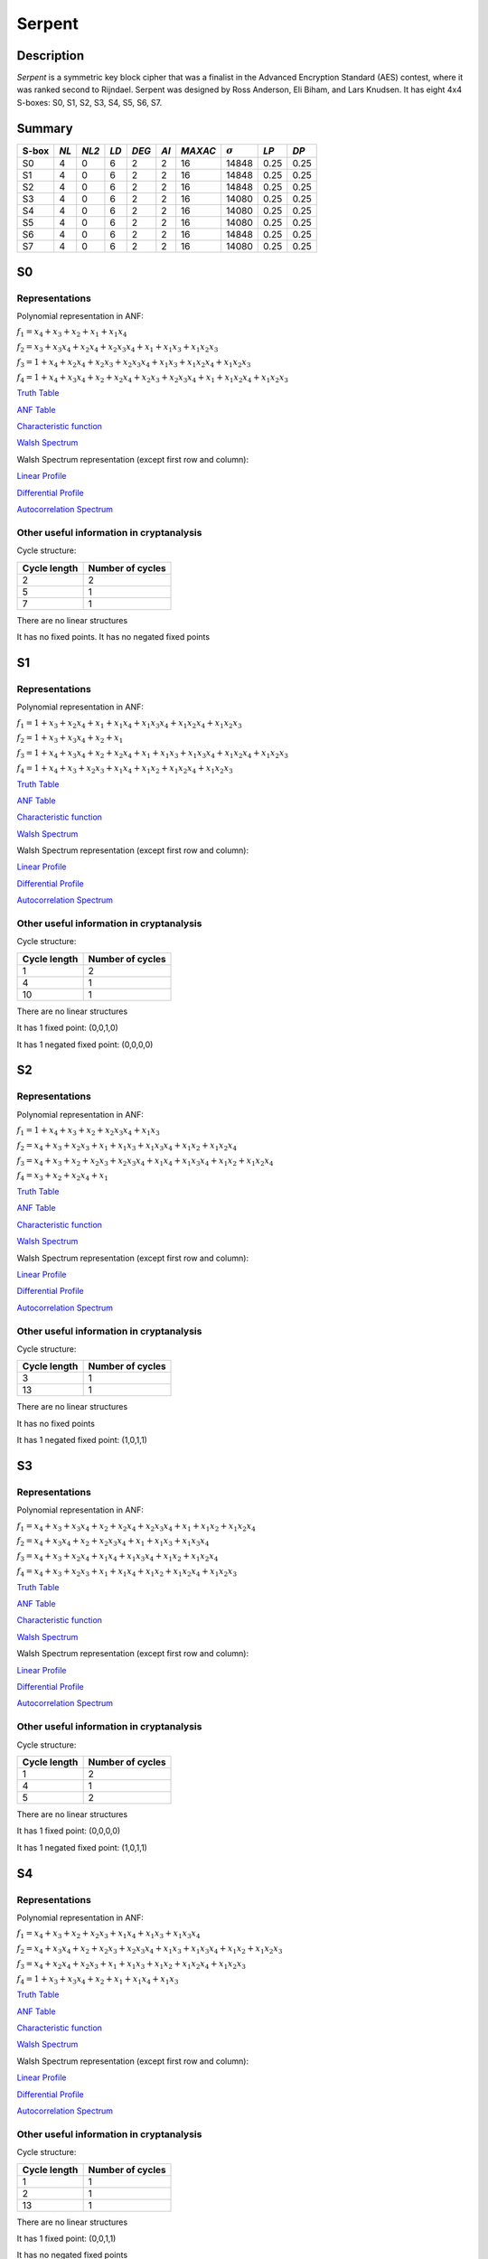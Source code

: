 *******
Serpent
*******

Description
===========

*Serpent* is a symmetric key block cipher that was a finalist in the Advanced Encryption Standard (AES) contest, where it was ranked second to Rijndael. Serpent was designed by Ross Anderson, Eli Biham, and Lars Knudsen. It has eight 4x4 S-boxes: S0, S1, S2, S3, S4, S5, S6, S7.

Summary
=======

+-------+------+-------+------+-------+------+---------+----------------+------------+------+
| S-box | *NL* | *NL2* | *LD* | *DEG* | *AI* | *MAXAC* | :math:`\sigma` | *LP*       | *DP* |
+=======+======+=======+======+=======+======+=========+================+============+======+
| S0    | 4    | 0     | 6    | 2     | 2    | 16      | 14848          | 0.25       | 0.25 |
+-------+------+-------+------+-------+------+---------+----------------+------------+------+
| S1    | 4    | 0     | 6    | 2     | 2    | 16      | 14848          | 0.25       | 0.25 |
+-------+------+-------+------+-------+------+---------+----------------+------------+------+
| S2    | 4    | 0     | 6    | 2     | 2    | 16      | 14848          | 0.25       | 0.25 |
+-------+------+-------+------+-------+------+---------+----------------+------------+------+
| S3    | 4    | 0     | 6    | 2     | 2    | 16      | 14080          | 0.25       | 0.25 |
+-------+------+-------+------+-------+------+---------+----------------+------------+------+
| S4    | 4    | 0     | 6    | 2     | 2    | 16      | 14080          | 0.25       | 0.25 |
+-------+------+-------+------+-------+------+---------+----------------+------------+------+
| S5    | 4    | 0     | 6    | 2     | 2    | 16      | 14080          | 0.25       | 0.25 |
+-------+------+-------+------+-------+------+---------+----------------+------------+------+
| S6    | 4    | 0     | 6    | 2     | 2    | 16      | 14848          | 0.25       | 0.25 |
+-------+------+-------+------+-------+------+---------+----------------+------------+------+
| S7    | 4    | 0     | 6    | 2     | 2    | 16      | 14080          | 0.25       | 0.25 |
+-------+------+-------+------+-------+------+---------+----------------+------------+------+

S0
==

Representations
---------------

Polynomial representation in ANF:

:math:`f_1 = x_4+x_3+x_2+x_1+x_1x_4`

:math:`f_2 = x_3+x_3x_4+x_2x_4+x_2x_3x_4+x_1+x_1x_3+x_1x_2x_3`

:math:`f_3 = 1+x_4+x_2x_4+x_2x_3+x_2x_3x_4+x_1x_3+x_1x_2x_4+x_1x_2x_3`

:math:`f_4 = 1+x_4+x_3x_4+x_2+x_2x_4+x_2x_3+x_2x_3x_4+x_1+x_1x_2x_4+x_1x_2x_3`

`Truth Table <https://raw.githubusercontent.com/jacubero/VBF/master/Serpent/S0/S0.tt>`_

`ANF Table <https://raw.githubusercontent.com/jacubero/VBF/master/Serpent/S0/S0.anf>`_

`Characteristic function <https://raw.githubusercontent.com/jacubero/VBF/master/Serpent/S0/S0.char>`_

`Walsh Spectrum <https://raw.githubusercontent.com/jacubero/VBF/master/Serpent/S0/S0.wal>`_

Walsh Spectrum representation (except first row and column):

.. image:: /images/Serpent0.png
   :width: 750 px
   :align: center

`Linear Profile <https://raw.githubusercontent.com/jacubero/VBF/master/Serpent/S0/S0.lp>`_

`Differential Profile <https://raw.githubusercontent.com/jacubero/VBF/master/Serpent/S0/S0.dp>`_

`Autocorrelation Spectrum <https://raw.githubusercontent.com/jacubero/VBF/master/Serpent/S0/S0.ac>`_

Other useful information in cryptanalysis
-----------------------------------------

Cycle structure:

+--------------+------------------+
| Cycle length | Number of cycles |
+==============+==================+
| 2            | 2                |
+--------------+------------------+
| 5            | 1                |
+--------------+------------------+
| 7            | 1                |
+--------------+------------------+

There are no linear structures

It has no fixed points. It has no negated fixed points

S1
==

Representations
---------------

Polynomial representation in ANF:

:math:`f_1 = 1+x_3+x_2x_4+x_1+x_1x_4+x_1x_3x_4+x_1x_2x_4+x_1x_2x_3`

:math:`f_2 = 1+x_3+x_3x_4+x_2+x_1`

:math:`f_3 = 1+x_4+x_3x_4+x_2+x_2x_4+x_1+x_1x_3+x_1x_3x_4+x_1x_2x_4+x_1x_2x_3`

:math:`f_4 = 1+x_4+x_3+x_2x_3+x_1x_4+x_1x_2+x_1x_2x_4+x_1x_2x_3`

`Truth Table <https://raw.githubusercontent.com/jacubero/VBF/master/Serpent/S1/S1.tt>`_

`ANF Table <https://raw.githubusercontent.com/jacubero/VBF/master/Serpent/S1/S1.anf>`_

`Characteristic function <https://raw.githubusercontent.com/jacubero/VBF/master/Serpent/S1/S1.char>`_

`Walsh Spectrum <https://raw.githubusercontent.com/jacubero/VBF/master/Serpent/S1/S1.wal>`_

Walsh Spectrum representation (except first row and column):

.. image:: /images/Serpent1.png
   :width: 750 px
   :align: center

`Linear Profile <https://raw.githubusercontent.com/jacubero/VBF/master/Serpent/S1/S1.lp>`_

`Differential Profile <https://raw.githubusercontent.com/jacubero/VBF/master/Serpent/S1/S1.dp>`_

`Autocorrelation Spectrum <https://raw.githubusercontent.com/jacubero/VBF/master/Serpent/S1/S1.ac>`_

Other useful information in cryptanalysis
-----------------------------------------

Cycle structure:

+--------------+------------------+
| Cycle length | Number of cycles |
+==============+==================+
| 1            | 2                |
+--------------+------------------+
| 4            | 1                |
+--------------+------------------+
| 10           | 1                |
+--------------+------------------+

There are no linear structures

It has 1 fixed point: (0,0,1,0)

It has 1 negated fixed point: (0,0,0,0)

S2
==

Representations
---------------

Polynomial representation in ANF:

:math:`f_1 = 1+x_4+x_3+x_2+x_2x_3x_4+x_1x_3`

:math:`f_2 = x_4+x_3+x_2x_3+x_1+x_1x_3+x_1x_3x_4+x_1x_2+x_1x_2x_4`

:math:`f_3 = x_4+x_3+x_2+x_2x_3+x_2x_3x_4+x_1x_4+x_1x_3x_4+x_1x_2+x_1x_2x_4`

:math:`f_4 = x_3+x_2+x_2x_4+x_1`

`Truth Table <https://raw.githubusercontent.com/jacubero/VBF/master/Serpent/S2/S2.tt>`_

`ANF Table <https://raw.githubusercontent.com/jacubero/VBF/master/Serpent/S2/S2.anf>`_

`Characteristic function <https://raw.githubusercontent.com/jacubero/VBF/master/Serpent/S2/S2.char>`_

`Walsh Spectrum <https://raw.githubusercontent.com/jacubero/VBF/master/Serpent/S2/S2.wal>`_

Walsh Spectrum representation (except first row and column):

.. image:: /images/Serpent2.png
   :width: 750 px
   :align: center

`Linear Profile <https://raw.githubusercontent.com/jacubero/VBF/master/Serpent/S2/S2.lp>`_

`Differential Profile <https://raw.githubusercontent.com/jacubero/VBF/master/Serpent/S2/S2.dp>`_

`Autocorrelation Spectrum <https://raw.githubusercontent.com/jacubero/VBF/master/Serpent/S2/S2.ac>`_

Other useful information in cryptanalysis
-----------------------------------------

Cycle structure:

+--------------+------------------+
| Cycle length | Number of cycles |
+==============+==================+
| 3            | 1                |
+--------------+------------------+
| 13           | 1                |
+--------------+------------------+

There are no linear structures

It has no fixed points

It has 1 negated fixed point: (1,0,1,1)

S3
==

Representations
---------------

Polynomial representation in ANF:

:math:`f_1 = x_4+x_3+x_3x_4+x_2+x_2x_4+x_2x_3x_4+x_1+x_1x_2+x_1x_2x_4`

:math:`f_2 = x_4+x_3x_4+x_2+x_2x_3x_4+x_1+x_1x_3+x_1x_3x_4`

:math:`f_3 = x_4+x_3+x_2x_4+x_1x_4+x_1x_3x_4+x_1x_2+x_1x_2x_4`

:math:`f_4 = x_4+x_3+x_2x_3+x_1+x_1x_4+x_1x_2+x_1x_2x_4+x_1x_2x_3`

`Truth Table <https://raw.githubusercontent.com/jacubero/VBF/master/Serpent/S3/S3.tt>`_

`ANF Table <https://raw.githubusercontent.com/jacubero/VBF/master/Serpent/S3/S3.anf>`_

`Characteristic function <https://raw.githubusercontent.com/jacubero/VBF/master/Serpent/S3/S3.char>`_

`Walsh Spectrum <https://raw.githubusercontent.com/jacubero/VBF/master/Serpent/S3/S3.wal>`_

Walsh Spectrum representation (except first row and column):

.. image:: /images/Serpent3.png
   :width: 750 px
   :align: center

`Linear Profile <https://raw.githubusercontent.com/jacubero/VBF/master/Serpent/S3/S3.lp>`_

`Differential Profile <https://raw.githubusercontent.com/jacubero/VBF/master/Serpent/S3/S3.dp>`_

`Autocorrelation Spectrum <https://raw.githubusercontent.com/jacubero/VBF/master/Serpent/S3/S3.ac>`_

Other useful information in cryptanalysis
-----------------------------------------

Cycle structure:

+--------------+------------------+
| Cycle length | Number of cycles |
+==============+==================+
| 1            | 2                |
+--------------+------------------+
| 4            | 1                |
+--------------+------------------+
| 5            | 2                |
+--------------+------------------+

There are no linear structures

It has 1 fixed point: (0,0,0,0)

It has 1 negated fixed point: (1,0,1,1)

S4
==

Representations
---------------

Polynomial representation in ANF:

:math:`f_1 = x_4+x_3+x_2+x_2x_3+x_1x_4+x_1x_3+x_1x_3x_4`

:math:`f_2 = x_4+x_3x_4+x_2+x_2x_3+x_2x_3x_4+x_1x_3+x_1x_3x_4+x_1x_2+x_1x_2x_3`

:math:`f_3 = x_4+x_2x_4+x_2x_3+x_1+x_1x_3+x_1x_2+x_1x_2x_4+x_1x_2x_3`

:math:`f_4 = 1+x_3+x_3x_4+x_2+x_1+x_1x_4+x_1x_3`

`Truth Table <https://raw.githubusercontent.com/jacubero/VBF/master/Serpent/S4/S4.tt>`_

`ANF Table <https://raw.githubusercontent.com/jacubero/VBF/master/Serpent/S4/S4.anf>`_

`Characteristic function <https://raw.githubusercontent.com/jacubero/VBF/master/Serpent/S4/S4.char>`_

`Walsh Spectrum <https://raw.githubusercontent.com/jacubero/VBF/master/Serpent/S4/S4.wal>`_

Walsh Spectrum representation (except first row and column):

.. image:: /images/Serpent4.png
   :width: 750 px
   :align: center

`Linear Profile <https://raw.githubusercontent.com/jacubero/VBF/master/Serpent/S4/S4.lp>`_

`Differential Profile <https://raw.githubusercontent.com/jacubero/VBF/master/Serpent/S4/S4.dp>`_

`Autocorrelation Spectrum <https://raw.githubusercontent.com/jacubero/VBF/master/Serpent/S4/S4.ac>`_

Other useful information in cryptanalysis
-----------------------------------------

Cycle structure:

+--------------+------------------+
| Cycle length | Number of cycles |
+==============+==================+
| 1            | 1                |
+--------------+------------------+
| 2            | 1                |
+--------------+------------------+
| 13           | 1                |
+--------------+------------------+

There are no linear structures

It has 1 fixed point: (0,0,1,1)

It has no negated fixed points

S5
==

Representations
---------------

Polynomial representation in ANF:

:math:`f_1 = 1+x_4+x_3+x_2+x_2x_3x_4+x_1+x_1x_4+x_1x_2x_4`

:math:`f_2 = 1+x_3+x_2x_4+x_1+x_1x_3x_4+x_1x_2+x_1x_2x_4+x_1x_2x_3`

:math:`f_3 = 1+x_4+x_3x_4+x_2+x_1+x_1x_3+x_1x_3x_4+x_1x_2`

:math:`f_4 = 1+x_3+x_3x_4+x_2+x_1+x_1x_4+x_1x_3`

`Truth Table <https://raw.githubusercontent.com/jacubero/VBF/master/Serpent/S5/S5.tt>`_

`ANF Table <https://raw.githubusercontent.com/jacubero/VBF/master/Serpent/S5/S5.anf>`_

`Characteristic function <https://raw.githubusercontent.com/jacubero/VBF/master/Serpent/S5/S5.char>`_

`Walsh Spectrum <https://raw.githubusercontent.com/jacubero/VBF/master/Serpent/S5/S5.wal>`_

Walsh Spectrum representation (except first row and column):

.. image:: /images/Serpent5.png
   :width: 750 px
   :align: center

`Linear Profile <https://raw.githubusercontent.com/jacubero/VBF/master/Serpent/S5/S5.lp>`_

`Differential Profile <https://raw.githubusercontent.com/jacubero/VBF/master/Serpent/S5/S5.dp>`_

`Autocorrelation Spectrum <https://raw.githubusercontent.com/jacubero/VBF/master/Serpent/S5/S5.ac>`_

Other useful information in cryptanalysis
-----------------------------------------

Cycle structure:

+--------------+------------------+
| Cycle length | Number of cycles |
+==============+==================+
| 1            | 2                |
+--------------+------------------+
| 14           | 1                |
+--------------+------------------+

There are no linear structures

It has 1 fixed point: (0,0,1,0)

It has 3 negated fixed points: (0,0,0,0), (0,1,0,1), (0,1,1,0)

S6
==

Representations
---------------

Polynomial representation in ANF:

:math:`f_1 = x_3+x_3x_4+x_2+x_2x_4+x_2x_3x_4+x_1+x_1x_2+x_1x_2x_3`

:math:`f_2 = 1+x_4+x_3x_4+x_2+x_2x_3+x_2x_3x_4+x_1x_3+x_1x_3x_4+x_1x_2+x_1x_2x_3`

:math:`f_3 = 1+x_3+x_2+x_1x_4`

:math:`f_4 = 1+x_4+x_3+x_2+x_2x_4+x_2x_3+x_2x_3x_4+x_1+x_1x_3x_4+x_1x_2x_3`

`Truth Table <https://raw.githubusercontent.com/jacubero/VBF/master/Serpent/S6/S6.tt>`_

`ANF Table <https://raw.githubusercontent.com/jacubero/VBF/master/Serpent/S6/S6.anf>`_

`Characteristic function <https://raw.githubusercontent.com/jacubero/VBF/master/Serpent/S6/S6.char>`_

`Walsh Spectrum <https://raw.githubusercontent.com/jacubero/VBF/master/Serpent/S6/S6.wal>`_

Walsh Spectrum representation (except first row and column):

.. image:: /images/Serpent6.png
   :width: 750 px
   :align: center

`Linear Profile <https://raw.githubusercontent.com/jacubero/VBF/master/Serpent/S6/S6.lp>`_

`Differential Profile <https://raw.githubusercontent.com/jacubero/VBF/master/Serpent/S6/S6.dp>`_

`Autocorrelation Spectrum <https://raw.githubusercontent.com/jacubero/VBF/master/Serpent/S6/S6.ac>`_

Other useful information in cryptanalysis
-----------------------------------------

Cycle structure:

+--------------+------------------+
| Cycle length | Number of cycles |
+==============+==================+
| 1            | 2                |
+--------------+------------------+
| 4            | 1                |
+--------------+------------------+
| 10           | 1                |
+--------------+------------------+

There are no linear structures

It has 1 fixed point: (0,1,1,0)

It has 1 negated fixed point: (1,1,1,1)

S7
==

Representations
---------------

Polynomial representation in ANF:

:math:`f_1 = x_4+x_3+x_2+x_2x_4+x_2x_3x_4+x_1x_4`

:math:`f_2 = x_4+x_3+x_2+x_2x_3x_4+x_1+x_1x_4+x_1x_3+x_1x_3x_4+x_1x_2x_3`

:math:`f_3 = x_3+x_3x_4+x_2+x_2x_4+x_2x_3+x_1+x_1x_4+x_1x_3x_4+x_1x_2x_4`

:math:`f_4 = 1+x_3x_4+x_2+x_1x_4+x_1x_3+x_1x_2+x_1x_2x_4+x_1x_2x_3`

`Truth Table <https://raw.githubusercontent.com/jacubero/VBF/master/Serpent/S7/S7.tt>`_

`ANF Table <https://raw.githubusercontent.com/jacubero/VBF/master/Serpent/S7/S7.anf>`_

`Characteristic function <https://raw.githubusercontent.com/jacubero/VBF/master/Serpent/S7/S7.char>`_

`Walsh Spectrum <https://raw.githubusercontent.com/jacubero/VBF/master/Serpent/S7/S7.wal>`_

Walsh Spectrum representation (except first row and column):

.. image:: /images/Serpent7.png
   :width: 750 px
   :align: center

`Linear Profile <https://raw.githubusercontent.com/jacubero/VBF/master/Serpent/S7/S7.lp>`_

`Differential Profile <https://raw.githubusercontent.com/jacubero/VBF/master/Serpent/S7/S7.dp>`_

`Autocorrelation Spectrum <https://raw.githubusercontent.com/jacubero/VBF/master/Serpent/S7/S7.ac>`_

Other useful information in cryptanalysis
-----------------------------------------

Cycle structure:

+--------------+------------------+
| Cycle length | Number of cycles |
+==============+==================+
| 3            | 1                |
+--------------+------------------+
| 4            | 1                |
+--------------+------------------+
| 9            | 1                |
+--------------+------------------+

There are no linear structures

It has no fixed points

It has 1 negated fixed point: (1,0,0,0)

